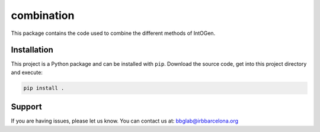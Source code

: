 
combination
============

This package contains the code used
to combine the different methods of IntOGen.


Installation
------------

This project is a Python package
and can be installed with ``pip``.
Download the source code, get into this
project directory and execute:

.. code:: bash

   pip install .


Support
-------

If you are having issues, please let us know.
You can contact us at: bbglab@irbbarcelona.org
